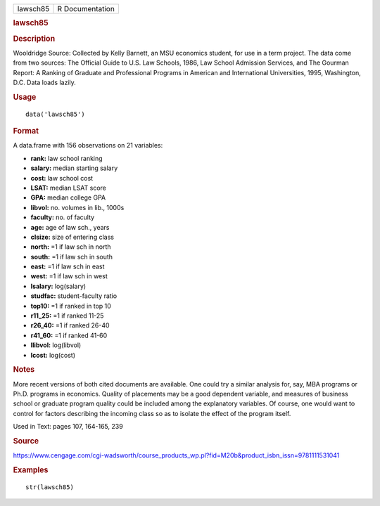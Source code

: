 .. container::

   .. container::

      ======== ===============
      lawsch85 R Documentation
      ======== ===============

      .. rubric:: lawsch85
         :name: lawsch85

      .. rubric:: Description
         :name: description

      Wooldridge Source: Collected by Kelly Barnett, an MSU economics
      student, for use in a term project. The data come from two
      sources: The Official Guide to U.S. Law Schools, 1986, Law School
      Admission Services, and The Gourman Report: A Ranking of Graduate
      and Professional Programs in American and International
      Universities, 1995, Washington, D.C. Data loads lazily.

      .. rubric:: Usage
         :name: usage

      ::

         data('lawsch85')

      .. rubric:: Format
         :name: format

      A data.frame with 156 observations on 21 variables:

      -  **rank:** law school ranking

      -  **salary:** median starting salary

      -  **cost:** law school cost

      -  **LSAT:** median LSAT score

      -  **GPA:** median college GPA

      -  **libvol:** no. volumes in lib., 1000s

      -  **faculty:** no. of faculty

      -  **age:** age of law sch., years

      -  **clsize:** size of entering class

      -  **north:** =1 if law sch in north

      -  **south:** =1 if law sch in south

      -  **east:** =1 if law sch in east

      -  **west:** =1 if law sch in west

      -  **lsalary:** log(salary)

      -  **studfac:** student-faculty ratio

      -  **top10:** =1 if ranked in top 10

      -  **r11_25:** =1 if ranked 11-25

      -  **r26_40:** =1 if ranked 26-40

      -  **r41_60:** =1 if ranked 41-60

      -  **llibvol:** log(libvol)

      -  **lcost:** log(cost)

      .. rubric:: Notes
         :name: notes

      More recent versions of both cited documents are available. One
      could try a similar analysis for, say, MBA programs or Ph.D.
      programs in economics. Quality of placements may be a good
      dependent variable, and measures of business school or graduate
      program quality could be included among the explanatory variables.
      Of course, one would want to control for factors describing the
      incoming class so as to isolate the effect of the program itself.

      Used in Text: pages 107, 164-165, 239

      .. rubric:: Source
         :name: source

      https://www.cengage.com/cgi-wadsworth/course_products_wp.pl?fid=M20b&product_isbn_issn=9781111531041

      .. rubric:: Examples
         :name: examples

      ::

          str(lawsch85)
